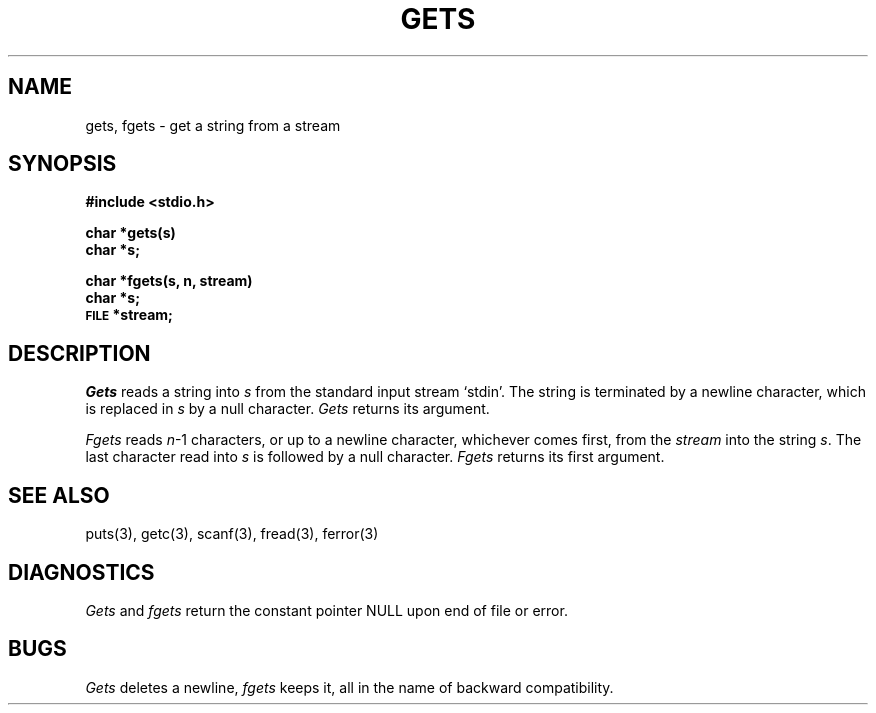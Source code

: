 .TH GETS 3S 
.SH NAME
gets, fgets \- get a string from a stream
.SH SYNOPSIS
.B #include <stdio.h>
.PP
.B char *gets(s)
.br
.B char *s;
.PP
.B char *fgets(s, n, stream)
.br
.B char *s;
.br
.SM
.B FILE
.B *stream;
.SH DESCRIPTION
.I Gets
reads a string into
.I s
from the standard input stream `stdin'.
The string is terminated by a newline
character, which is replaced in
.I s
by a null character.
.I Gets
returns its argument.
.PP
.I Fgets
reads 
.IR n \-1
characters, or up to a newline
character, whichever comes first,
from the
.I stream
into the string
.IR s .
The last character read into
.I s
is followed by a null character.
.I Fgets
returns its first argument.
.SH "SEE ALSO"
puts(3),
getc(3), scanf(3), fread(3),
ferror(3)
.SH DIAGNOSTICS
.I Gets
and
.I fgets
return the constant pointer NULL
upon end of file or error.
.SH BUGS
.I Gets
deletes a newline,
.I fgets
keeps it,
all in the name of backward compatibility.
